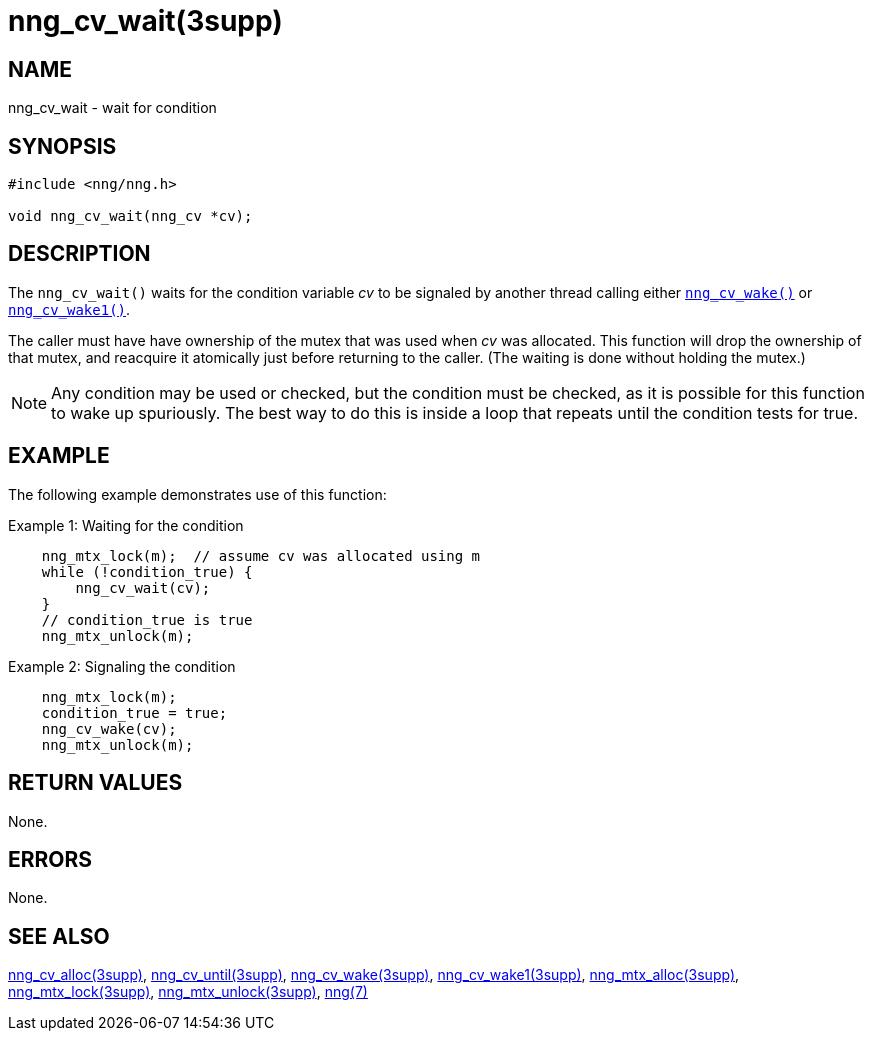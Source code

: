 = nng_cv_wait(3supp)
//
// Copyright 2024 Staysail Systems, Inc. <info@staysail.tech>
// Copyright 2018 Capitar IT Group BV <info@capitar.com>
//
// This document is supplied under the terms of the MIT License, a
// copy of which should be located in the distribution where this
// file was obtained (LICENSE.txt).  A copy of the license may also be
// found online at https://opensource.org/licenses/MIT.
//

== NAME

nng_cv_wait - wait for condition

== SYNOPSIS

[source, c]
----
#include <nng/nng.h>

void nng_cv_wait(nng_cv *cv);
----

== DESCRIPTION

The `nng_cv_wait()` waits for the condition variable _cv_ to be signaled
by another thread calling either xref:nng_cv_wake.3supp.adoc[`nng_cv_wake()`] or
xref:nng_cv_wake1.3supp.adoc[`nng_cv_wake1()`].

The caller must have have ownership of the mutex that was used when
_cv_ was allocated.
This function will drop the ownership of that mutex, and reacquire it
atomically just before returning to the caller.
(The waiting is done without holding the mutex.)

NOTE: Any condition may be used or checked, but the condition must be
checked, as it is possible for this function to wake up spuriously.
The best way to do this is inside a loop that repeats until the condition
tests for true.

== EXAMPLE

The following example demonstrates use of this function:

.Example 1: Waiting for the condition
[source, c]
----

    nng_mtx_lock(m);  // assume cv was allocated using m
    while (!condition_true) {
        nng_cv_wait(cv);
    }
    // condition_true is true
    nng_mtx_unlock(m);
----

.Example 2: Signaling the condition
[source, c]
----
    nng_mtx_lock(m);
    condition_true = true;
    nng_cv_wake(cv);
    nng_mtx_unlock(m);
----

== RETURN VALUES

None.

== ERRORS

None.

== SEE ALSO

[.text-left]
xref:nng_cv_alloc.3supp.adoc[nng_cv_alloc(3supp)],
xref:nng_cv_until.3supp.adoc[nng_cv_until(3supp)],
xref:nng_cv_wake.3supp.adoc[nng_cv_wake(3supp)],
xref:nng_cv_wake1.3supp.adoc[nng_cv_wake1(3supp)],
xref:nng_mtx_alloc.3supp.adoc[nng_mtx_alloc(3supp)],
xref:nng_mtx_lock.3supp.adoc[nng_mtx_lock(3supp)],
xref:nng_mtx_unlock.3supp.adoc[nng_mtx_unlock(3supp)],
xref:nng.7.adoc[nng(7)]
